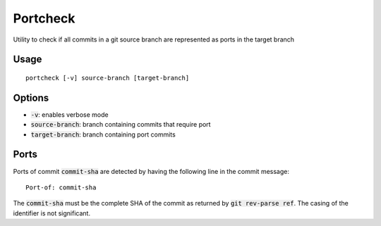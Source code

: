 Portcheck
=========

Utility to check if all commits in a git source branch are represented as ports
in the target branch

Usage
-----

::

  portcheck [-v] source-branch [target-branch]

Options
-------

- :code:`-v`: enables verbose mode
- :code:`source-branch`: branch containing commits that require port
- :code:`target-branch`: branch containing port commits

Ports
-----

Ports of commit :code:`commit-sha` are detected by having the following line in
the commit message:

::

  Port-of: commit-sha

The :code:`commit-sha` must be the complete SHA of the commit as returned by
:code:`git rev-parse ref`. The casing of the identifier is not significant.
